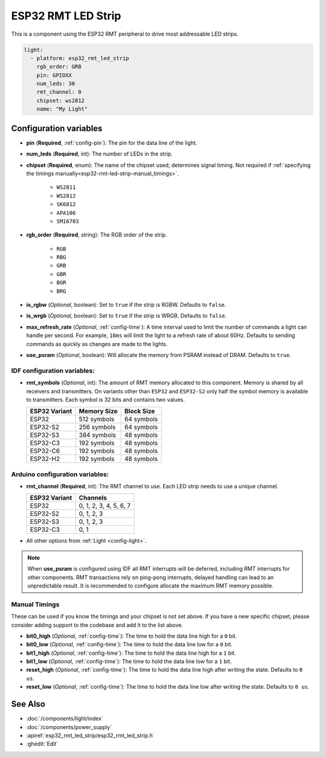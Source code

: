 ESP32 RMT LED Strip
===================

.. seo::
    :description: Instructions for setting up addressable lights like NEOPIXEL on an ESP32 using the RMT peripheral.
    :image: color_lens.svg

This is a component using the ESP32 RMT peripheral to drive most addressable LED strips.

.. code-block:: yaml

    light:
      - platform: esp32_rmt_led_strip
        rgb_order: GRB
        pin: GPIOXX
        num_leds: 30
        rmt_channel: 0
        chipset: ws2812
        name: "My Light"

Configuration variables
-----------------------

- **pin** (**Required**, :ref:`config-pin`): The pin for the data line of the light.
- **num_leds** (**Required**, int): The number of LEDs in the strip.
- **chipset** (**Required**, enum): The name of the chipset used; determines signal timing. Not required if
  :ref:`specifying the timings manually<esp32-rmt-led-strip-manual_timings>`.

    - ``WS2811``
    - ``WS2812``
    - ``SK6812``
    - ``APA106``
    - ``SM16703``

- **rgb_order** (**Required**, string): The RGB order of the strip.

    - ``RGB``
    - ``RBG``
    - ``GRB``
    - ``GBR``
    - ``BGR``
    - ``BRG``

- **is_rgbw** (*Optional*, boolean): Set to ``true`` if the strip is RGBW. Defaults to ``false``.
- **is_wrgb** (*Optional*, boolean): Set to ``true`` if the strip is WRGB. Defaults to ``false``.
- **max_refresh_rate** (*Optional*, :ref:`config-time`): A time interval used to limit the number of commands a light
  can handle per second. For example, ``16ms`` will limit the light to a refresh rate of about 60Hz. Defaults to
  sending commands as quickly as changes are made to the lights.
- **use_psram** (*Optional*, boolean): Will allocate the memory from PSRAM instead of DRAM. Defaults to ``true``.

IDF configuration variables:
****************************

- **rmt_symbols** (*Optional*, int): The amount of RMT memory allocated to this component. Memory is shared by all
  receivers and transmitters. On variants other than  ``ESP32`` and ``ESP32-S2`` only half the symbol memory is
  available to transmitters. Each symbol is 32 bits and contains two values.

  .. csv-table::
      :header: "ESP32 Variant", "Memory Size", "Block Size"

      "ESP32", "512 symbols", "64 symbols"
      "ESP32-S2", "256 symbols", "64 symbols"
      "ESP32-S3", "384 symbols", "48 symbols"
      "ESP32-C3", "192 symbols", "48 symbols"
      "ESP32-C6", "192 symbols", "48 symbols"
      "ESP32-H2", "192 symbols", "48 symbols"

Arduino configuration variables:
********************************

- **rmt_channel** (**Required**, int): The RMT channel to use. Each LED strip needs to use a unique channel.

  .. csv-table::
      :header: "ESP32 Variant", "Channels"

      "ESP32", "0, 1, 2, 3, 4, 5, 6, 7"
      "ESP32-S2", "0, 1, 2, 3"
      "ESP32-S3", "0, 1, 2, 3"
      "ESP32-C3", "0, 1"

- All other options from :ref:`Light <config-light>`.

.. note::

    When **use_psram** is configured using IDF all RMT interrupts will be deferred, including RMT interrupts for other
    components. RMT transactions rely on ping-pong interrupts, delayed handling can lead to an unpredictable result.
    It is recommended to configure allocate the maximum RMT memory possible.

.. _esp32-rmt-led-strip-manual_timings:

Manual Timings
**************

These can be used if you know the timings and your chipset is not set above. If you have a new specific chipset,
please consider adding support to the codebase and add it to the list above.

- **bit0_high** (*Optional*, :ref:`config-time`): The time to hold the data line high for a ``0`` bit.
- **bit0_low** (*Optional*, :ref:`config-time`): The time to hold the data line low for a ``0`` bit.
- **bit1_high** (*Optional*, :ref:`config-time`): The time to hold the data line high for a ``1`` bit.
- **bit1_low** (*Optional*, :ref:`config-time`): The time to hold the data line low for a ``1`` bit.
- **reset_high** (*Optional*, :ref:`config-time`): The time to hold the data line high after writing
  the state. Defaults to ``0 us``.
- **reset_low** (*Optional*, :ref:`config-time`): The time to hold the data line low after writing
  the state. Defaults to ``0 us``.

See Also
--------

- :doc:`/components/light/index`
- :doc:`/components/power_supply`
- :apiref:`esp32_rmt_led_strip/esp32_rmt_led_strip.h`
- :ghedit:`Edit`
